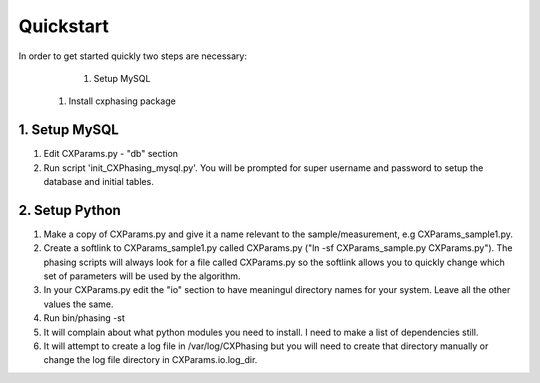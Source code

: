 ##########
Quickstart
##########

In order to get started quickly two steps are necessary:
	#. Setup MySQL
    #. Install cxphasing package

1. Setup MySQL
==============
1. Edit CXParams.py - "db" section
2. Run script 'init_CXPhasing_mysql.py'. You will be prompted for super username and password to setup the database and initial tables.

2. Setup Python
===============
1. Make a copy of CXParams.py and give it a name relevant to the sample/measurement, e.g CXParams_sample1.py. 
2. Create a softlink to CXParams_sample1.py called CXParams.py ("ln -sf CXParams_sample.py CXParams.py"). The phasing scripts will always look for a file called CXParams.py so the softlink allows you to quickly change which set of parameters will be used by the algorithm.
3. In your CXParams.py edit the "io" section to have meaningul directory names for your system. Leave all the other values the same.
4. Run bin/phasing -st
5. It will complain about what python modules you need to install. I need to make a list of dependencies still.
6. It will attempt to create a log file in /var/log/CXPhasing but you will need to create that directory manually or change the log file directory in CXParams.io.log_dir.